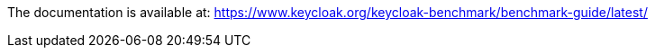 The documentation is available at: https://www.keycloak.org/keycloak-benchmark/benchmark-guide/latest/
